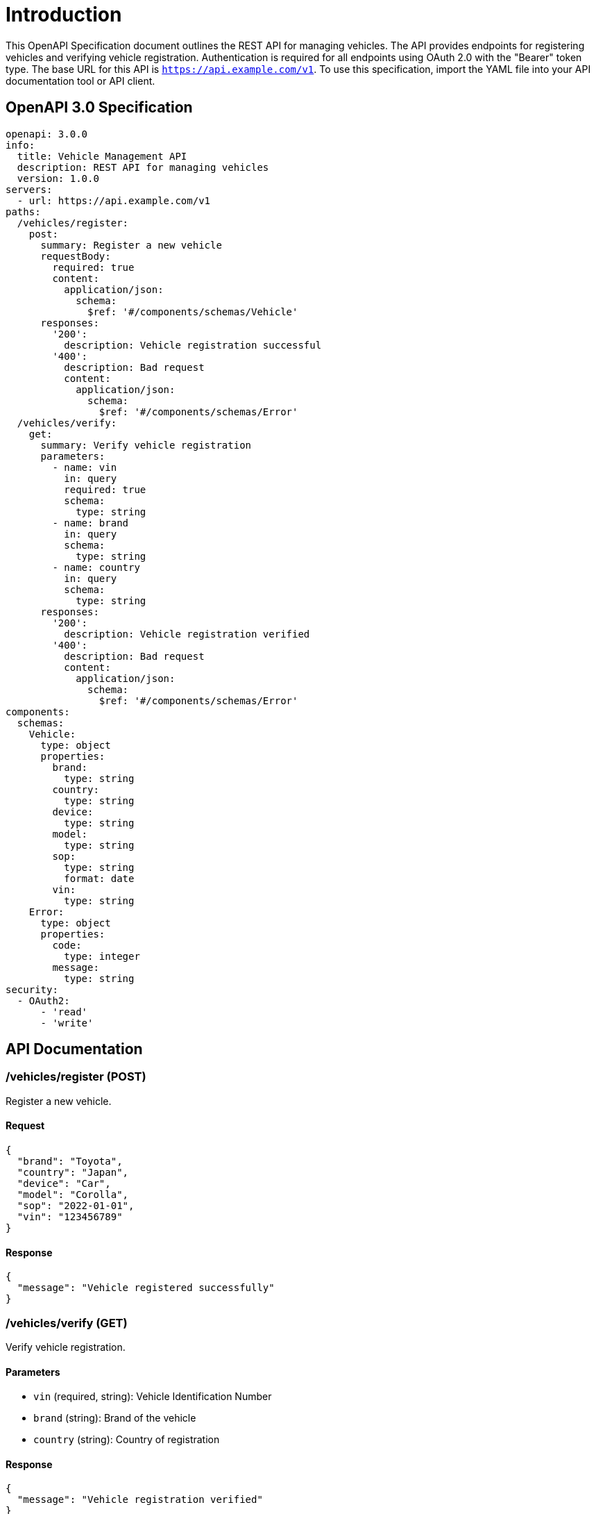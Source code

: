 = Introduction

This OpenAPI Specification document outlines the REST API for managing vehicles. The API provides endpoints for registering vehicles and verifying vehicle registration. Authentication is required for all endpoints using OAuth 2.0 with the "Bearer" token type. The base URL for this API is `https://api.example.com/v1`. To use this specification, import the YAML file into your API documentation tool or API client.

== OpenAPI 3.0 Specification

[source,yaml]
----
openapi: 3.0.0
info:
  title: Vehicle Management API
  description: REST API for managing vehicles
  version: 1.0.0
servers:
  - url: https://api.example.com/v1
paths:
  /vehicles/register:
    post:
      summary: Register a new vehicle
      requestBody:
        required: true
        content:
          application/json:
            schema:
              $ref: '#/components/schemas/Vehicle'
      responses:
        '200':
          description: Vehicle registration successful
        '400':
          description: Bad request
          content:
            application/json:
              schema:
                $ref: '#/components/schemas/Error'
  /vehicles/verify:
    get:
      summary: Verify vehicle registration
      parameters:
        - name: vin
          in: query
          required: true
          schema:
            type: string
        - name: brand
          in: query
          schema:
            type: string
        - name: country
          in: query
          schema:
            type: string
      responses:
        '200':
          description: Vehicle registration verified
        '400':
          description: Bad request
          content:
            application/json:
              schema:
                $ref: '#/components/schemas/Error'
components:
  schemas:
    Vehicle:
      type: object
      properties:
        brand:
          type: string
        country:
          type: string
        device:
          type: string
        model:
          type: string
        sop:
          type: string
          format: date
        vin:
          type: string
    Error:
      type: object
      properties:
        code:
          type: integer
        message:
          type: string
security:
  - OAuth2:
      - 'read'
      - 'write'
----

== API Documentation

=== /vehicles/register (POST)

Register a new vehicle.

==== Request

[source,json]
----
{
  "brand": "Toyota",
  "country": "Japan",
  "device": "Car",
  "model": "Corolla",
  "sop": "2022-01-01",
  "vin": "123456789"
}
----

==== Response

[source,json]
----
{
  "message": "Vehicle registered successfully"
}
----

=== /vehicles/verify (GET)

Verify vehicle registration.

==== Parameters

- `vin` (required, string): Vehicle Identification Number
- `brand` (string): Brand of the vehicle
- `country` (string): Country of registration

==== Response

[source,json]
----
{
  "message": "Vehicle registration verified"
}
----

=== Authentication

All endpoints require OAuth 2.0 authentication with the "Bearer" token type. Ensure you include the access token in the request headers.

=== Error Codes

- `400`: Bad request. Check the request parameters and try again.

This completes the OpenAPI Specification for the Vehicle Management API.